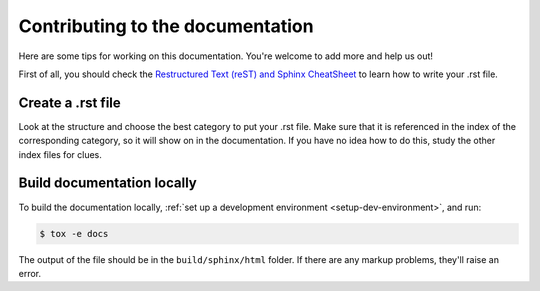Contributing to the documentation
=================================

Here are some tips for working on this documentation. You're welcome to add
more and help us out!

First of all, you should check the `Restructured Text (reST) and Sphinx
CheatSheet <http://thomas-cokelaer.info/tutorials/sphinx/rest_syntax.html>`_ to
learn how to write your .rst file.

Create a .rst file
---------------------

Look at the structure and choose the best category to put your .rst file. Make
sure that it is referenced in the index of the corresponding category, so it
will show on in the documentation. If you have no idea how to do this, study
the other index files for clues.


Build documentation locally
---------------------------

To build the documentation locally, :ref:`set up a development environment
<setup-dev-environment>`, and run:

.. code-block:: sh

    $ tox -e docs

The output of the file should be in the ``build/sphinx/html`` folder. If there are
any markup problems, they'll raise an error.
